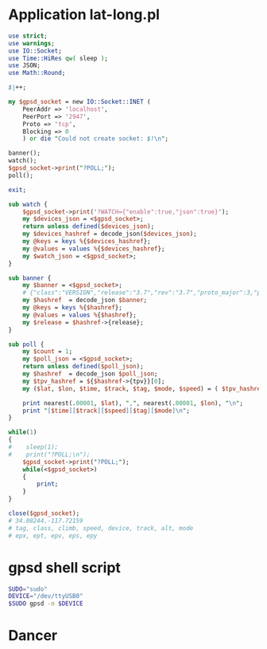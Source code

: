 * Application lat-long.pl
  #+BEGIN_SRC perl :tangle lat-long.pl :shebang #!/usr/bin/env perl
    use strict;
    use warnings;
    use IO::Socket;
    use Time::HiRes qw( sleep );
    use JSON;
    use Math::Round;
    
    $|++;
    
    my $gpsd_socket = new IO::Socket::INET (
        PeerAddr => 'localhost',
        PeerPort => '2947',
        Proto => 'tcp',
        Blocking => 0
        ) or die "Could not create socket: $!\n";
    
    banner();
    watch();
    $gpsd_socket->print("?POLL;");
    poll();
    
    exit;
    
    sub watch {
        $gpsd_socket->print('?WATCH={"enable":true,"json":true}');
        my $devices_json = <$gpsd_socket>;
        return unless defined($devices_json);
        my $devices_hashref = decode_json($devices_json);
        my @keys = keys %{$devices_hashref};
        my @values = values %{$devices_hashref};
        my $watch_json = <$gpsd_socket>;
    }
    
    sub banner {
        my $banner = <$gpsd_socket>;
        # {"class":"VERSION","release":"3.7","rev":"3.7","proto_major":3,"proto_minor":7}
        my $hashref  = decode_json $banner;
        my @keys = keys %{$hashref};
        my @values = values %{$hashref};
        my $release = $hashref->{release};
    }
    
    sub poll {
        my $count = 1;
        my $poll_json = <$gpsd_socket>;
        return unless defined($poll_json);
        my $hashref  = decode_json $poll_json;
        my $tpv_hashref = ${$hashref->{tpv}}[0];
        my ($lat, $lon, $time, $track, $tag, $mode, $speed) = ( $tpv_hashref->{lat}, $tpv_hashref->{lon}, $tpv_hashref->{time}, $tpv_hashref->{track}, $tpv_hashref->{tag}, $tpv_hashref->{mode}, $tpv_hashref->{speed} );
        
        print nearest(.00001, $lat), ",", nearest(.00001, $lon), "\n";
        print "[$time][$track][$speed][$tag][$mode]\n";
    }
    
    while(1)
    {
    #    sleep(1);
    #    print("?POLL;\n");
        $gpsd_socket->print("?POLL;");
        while(<$gpsd_socket>)
        {
            print;
        }
    }
    
    close($gpsd_socket);
    # 34.08244,-117.72159
    # tag, class, climb, speed, device, track, alt, mode
    # epx, ept, epv, eps, epy
    
  #+END_SRC
* gpsd shell script
  #+BEGIN_SRC sh :tangle launch-gpsd-daemon.sh :shebang #!/bin/sh
    SUDO="sudo"
    DEVICE="/dev/ttyUSB0"
    $SUDO gpsd -n $DEVICE
  #+END_SRC
* Dancer
  
